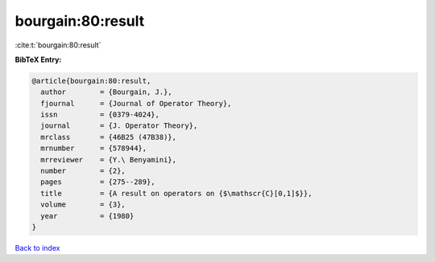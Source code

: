bourgain:80:result
==================

:cite:t:`bourgain:80:result`

**BibTeX Entry:**

.. code-block:: bibtex

   @article{bourgain:80:result,
     author        = {Bourgain, J.},
     fjournal      = {Journal of Operator Theory},
     issn          = {0379-4024},
     journal       = {J. Operator Theory},
     mrclass       = {46B25 (47B38)},
     mrnumber      = {578944},
     mrreviewer    = {Y.\ Benyamini},
     number        = {2},
     pages         = {275--289},
     title         = {A result on operators on {$\mathscr{C}[0,1]$}},
     volume        = {3},
     year          = {1980}
   }

`Back to index <../By-Cite-Keys.rst>`_
